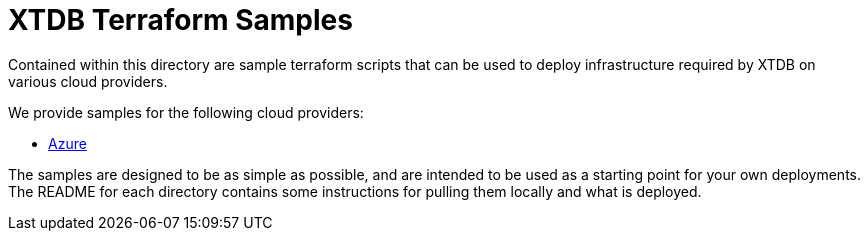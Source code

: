= XTDB Terraform Samples

Contained within this directory are sample terraform scripts that can be used to deploy infrastructure required by XTDB on various cloud providers.

We provide samples for the following cloud providers:

* link:https://github.com/xtdb/xtdb/tree/main/terraform/azure[Azure^]

The samples are designed to be as simple as possible, and are intended to be used as a starting point for your own deployments. The README for each directory contains some instructions for pulling them locally and what is deployed.

